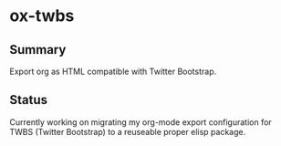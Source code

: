 * ox-twbs

** Summary

Export org as HTML compatible with Twitter Bootstrap.

** Status

Currently working on migrating my org-mode export configuration for
TWBS (Twitter Bootstrap) to a reuseable proper elisp package.
